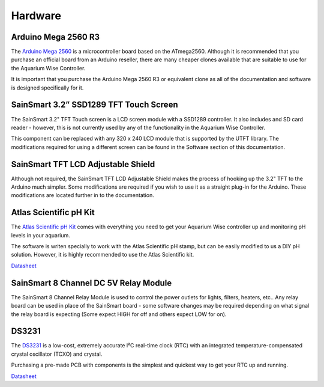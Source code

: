 Hardware
=========

Arduino Mega 2560 R3
--------------------

.. image:: /img/ArduinoMega2560_R3_Front_450px.jpg

The `Arduino Mega 2560 <http://arduino.cc/en/Main/ArduinoBoardMega2560>`_ is a microcontroller board based on the ATmega2560. Although it is recommended that you purchase an official board from an Arduino reseller, there are many cheaper clones available that are suitable to use for the Aquarium Wise Controller.

It is important that you purchase the Arduino Mega 2560 R3 or equivalent clone as all of the documentation and software is designed specifically for it.

SainSmart 3.2” SSD1289 TFT Touch Screen
---------------------------------------

.. image:: /img/touch_screen.jpg

The SainSmart 3.2" TFT Touch screen is a LCD screen module with a SSD1289 controller. It also includes and SD card reader - however, this is not currently used by any of the functionality in the Aquarium Wise Controller.

This component can be replaced with any 320 x 240 LCD module that is supported by the UTFT library. The modifications required for using a different screen can be found in the Software section of this documentation.

SainSmart TFT LCD Adjustable Shield 
-----------------------------------

.. image:: /img/tft_shield.jpg

Although not required, the SainSmart TFT LCD Adjustable Shield makes the process of hooking up the 3.2" TFT to the Arduino much simpler. Some modifications are required if you wish to use it as a straight plug-in for the Arduino. These modifications are located further in to the documentation.

Atlas Scientific pH Kit
-------

.. image:: /img/ph_kit.jpg

The `Atlas Scientific pH Kit <https://www.atlas-scientific.com/product_pages/kits/ph_kit.html>`_ comes with everything you need to get your Aquarium Wise controller up and monitoring pH levels in your aquarium.

The software is writen specially to work with the Atlas Scientific pH stamp, but can be easily modified to us a DIY pH solution. However, it is highly recommended to use the Atlas Scientific kit.

`Datasheet <https://www.atlas-scientific.com/_files/_.../_circuit/pH_Circuit_5.0.pdf>`_

SainSmart 8 Channel DC 5V Relay Module
--------------------------------------

.. image:: /img/relay_board.jpg

The SainSmart 8 Channel Relay Module is used to control the power outlets for lights, filters, heaters, etc.. Any relay board can be used in place of the SainSmart board - some software changes may be required depending on what signal the relay board is expecting (Some expect HIGH for off and others expect LOW for on).

DS3231
------

.. image:: /img/DS3231.jpg

The `DS3231 <http://www.maximintegrated.com/en/products/digital/real-time-clocks/DS3231.html>`_ is a low-cost, extremely accurate I²C real-time clock (RTC) with an integrated temperature-compensated crystal oscillator (TCXO) and crystal.

Purchasing a pre-made PCB with components is the simplest and quickest way to get your RTC up and running.

`Datasheet <datasheets.maximintegrated.com/en/ds/DS3231.pdf>`_
